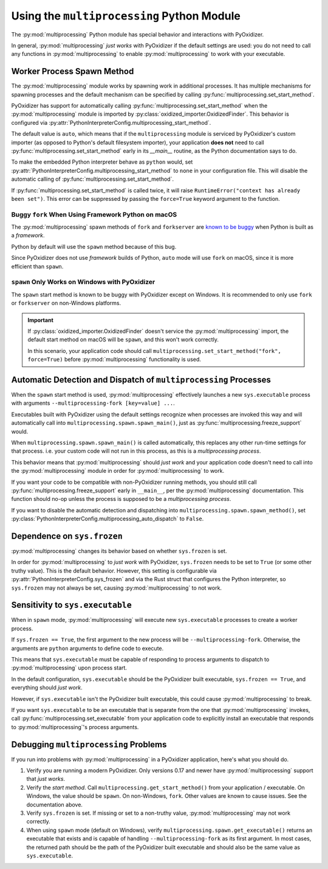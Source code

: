 .. py:currentmodule:: starlark_pyoxidizer

.. _pyoxidizer_packaging_multiprocessing:

===========================================
Using the ``multiprocessing`` Python Module
===========================================

The :py:mod:`multiprocessing` Python module has special behavior and
interactions with PyOxidizer.

In general, :py:mod:`multiprocessing` *just works* with PyOxidizer if
the default settings are used: you do not need to call any functions
in :py:mod:`multiprocessing` to enable :py:mod:`multiprocessing` to work
with your executable.

Worker Process Spawn Method
===========================

The :py:mod:`multiprocessing` module works by spawning work in
additional processes. It has multiple mechanisms for spawning
processes and the default mechanism can be specified by calling
:py:func:`multiprocessing.set_start_method`.

PyOxidizer has support for automatically calling
:py:func:`multiprocessing.set_start_method` when the :py:mod:`multiprocessing`
module is imported by :py:class:`oxidized_importer.OxidizedFinder`.
This behavior is configured via
:py:attr:`PythonInterpreterConfig.multiprocessing_start_method`.

The default value is ``auto``, which means that if the ``multiprocessing``
module is serviced by PyOxidizer's custom importer (as opposed to Python's
default filesystem importer), your application **does not** need to call
:py:func:`multiprocessing.set_start_method` early in its `__main__`
routine, as the Python documentation says to do.

To make the embedded Python interpreter behave as ``python`` would,
set :py:attr:`PythonInterpreterConfig.multiprocessing_start_method` to
``none`` in your configuration file. This will disable the automatic
calling of :py:func:`multiprocessing.set_start_method`.

If :py:func:`multiprocessing.set_start_method` is called twice, it
will raise ``RuntimeError("context has already been set")``. This
error can be suppressed by passing the ``force=True`` keyword
argument to the function.

Buggy ``fork`` When Using Framework Python on macOS
---------------------------------------------------

The :py:mod:`multiprocessing` spawn methods of ``fork`` and ``forkserver``
are `known to be buggy <https://bugs.python.org/issue33725>`_ when Python
is built as a *framework*.

Python by default will use the ``spawn`` method because of this bug.

Since PyOxidizer does not use *framework* builds of Python, ``auto``
mode will use ``fork`` on macOS, since it is more efficient than
``spawn``.

``spawn`` Only Works on Windows with PyOxidizer
-----------------------------------------------

The ``spawn`` start method is known to be buggy with PyOxidizer except
on Windows. It is recommended to only use ``fork`` or ``forkserver``
on non-Windows platforms.

.. important::

   If :py:class:`oxidized_importer.OxidizedFinder` doesn't service the
   :py:mod:`multiprocessing` import, the default start method on macOS
   will be ``spawn``, and this won't work correctly.

   In this scenario, your application code should call
   ``multiprocessing.set_start_method("fork", force=True)`` before
   :py:mod:`multiprocessing` functionality is used.

.. _pyoxidizer_packaging_multiprocessing_dispatch:

Automatic Detection and Dispatch of ``multiprocessing`` Processes
=================================================================

When the ``spawn`` start method is used, :py:mod:`multiprocessing` effectively
launches a new ``sys.executable`` process with arguments
``--multiprocessing-fork [key=value] ...``.

Executables built with PyOxidizer using the default settings recognize
when processes are invoked this way and will automatically call into
``multiprocessing.spawn.spawn_main()``, just as
:py:func:`multiprocessing.freeze_support` would.

When ``multiprocessing.spawn.spawn_main()`` is called automatically,
this replaces any other run-time settings for that process. i.e. your
custom code will not run in this process, as this is a *multiprocessing
process*.

This behavior means that :py:mod:`multiprocessing` should *just work* and
your application code doesn't need to call into the :py:mod:`multiprocessing`
module in order for :py:mod:`multiprocessing` to work.

If you want your code to be compatible with non-PyOxidizer running methods,
you should still call :py:func:`multiprocessing.freeze_support` early in
``__main__``, per the :py:mod:`multiprocessing` documentation. This function
should no-op unless the process is supposed to be a *multiprocessing
process*.

If you want to disable the automatic detection and dispatching into
``multiprocessing.spawn.spawn_method()``, set
:py:class:`PythonInterpreterConfig.multiprocessing_auto_dispatch` to ``False``.

Dependence on ``sys.frozen``
============================

:py:mod:`multiprocessing` changes its behavior based on whether
``sys.frozen`` is set.

In order for :py:mod:`multiprocessing` to *just work* with PyOxidizer,
``sys.frozen`` needs to be set to ``True`` (or some other truthy value).
This is the default behavior. However, this setting is configurable
via :py:attr:`PythonInterpreterConfig.sys_frozen` and via the Rust struct
that configures the Python interpreter, so ``sys.frozen`` may not always
be set, causing :py:mod:`multiprocessing` to not work.

Sensitivity to ``sys.executable``
=================================

When in ``spawn`` mode, :py:mod:`multiprocessing` will execute new
``sys.executable`` processes to create a worker process.

If ``sys.frozen == True``, the first argument to the new process will be
``--multiprocessing-fork``. Otherwise, the arguments are ``python``
arguments to define code to execute.

This means that ``sys.executable`` must be capable of responding to
process arguments to dispatch to :py:mod:`multiprocessing` upon process
start.

In the default configuration, ``sys.executable`` should be the PyOxidizer
built executable, ``sys.frozen == True``, and everything should *just work*.

However, if ``sys.executable`` isn't the PyOxidizer built executable,
this could cause :py:mod:`multiprocessing` to break.

If you want ``sys.executable`` to be an executable that is separate
from the one that :py:mod:`multiprocessing` invokes, call
:py:func:`multiprocessing.set_executable` from your application code to
explicitly install an executable that responds to :py:mod:`multiprocessing`'s
process arguments.

Debugging ``multiprocessing`` Problems
======================================

If you run into problems with :py:mod:`multiprocessing` in a PyOxidizer
application, here's what you should do.

1. Verify you are running a modern PyOxidizer. Only versions 0.17 and newer
   have :py:mod:`multiprocessing` support that *just works*.
2. Verify the *start method*. Call ``multiprocessing.get_start_method()``
   from your application / executable. On Windows, the value should be
   ``spawn``. On non-Windows, ``fork``. Other values are known to cause issues.
   See the documentation above.
3. Verify ``sys.frozen`` is set. If missing or set to a non-truthy value,
   :py:mod:`multiprocessing` may not work correctly.
4. When using ``spawn`` mode (default on Windows), verify
   ``multiprocessing.spawn.get_executable()`` returns an executable that
   exists and is capable of handling ``--multiprocessing-fork`` as its
   first argument. In most cases, the returned path should be the path of the
   PyOxidizer built executable and should also be the same value as
   ``sys.executable``.
